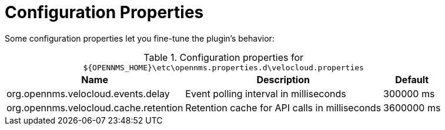= Configuration Properties
:imagesdir: ../assets/images

:description: Learn how to set the event polling interval and the retention period for API calls in the OpenNMS Velocloud plugin.

Some configuration properties let you fine-tune the plugin's behavior:

.Configuration properties for `$\{OPENNMS_HOME}\etc\opennms.properties.d\velocloud.properties`
[options="header, autowidth", cols="3,2,1"]
|===

| Name
| Description
| Default

| org.opennms.velocloud.events.delay
| Event polling interval in milliseconds
| 300000 ms

| org.opennms.velocloud.cache.retention
| Retention cache for API calls in milliseconds
| 3600000 ms

|===
